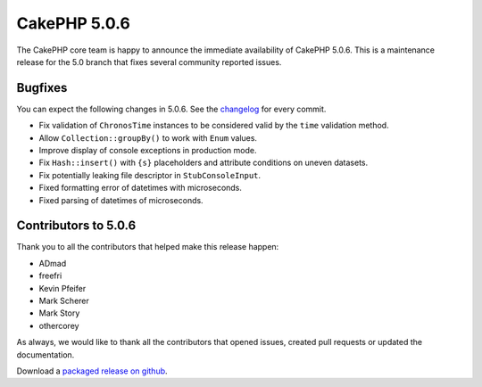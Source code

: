 CakePHP 5.0.6
=============

The CakePHP core team is happy to announce the immediate availability of CakePHP
5.0.6. This is a maintenance release for the 5.0 branch that fixes several
community reported issues.

Bugfixes
--------

You can expect the following changes in 5.0.6. See the `changelog
<https://github.com/cakephp/cakephp/compare/5.0.5...5.0.6>`_ for every commit.

* Fix validation of ``ChronosTime`` instances to be considered valid by the
  ``time`` validation method.
* Allow ``Collection::groupBy()`` to work with ``Enum`` values.
* Improve display of console exceptions in production mode.
* Fix ``Hash::insert()`` with ``{s}`` placeholders and attribute conditions on
  uneven datasets.
* Fix potentially leaking file descriptor in ``StubConsoleInput``.
* Fixed formatting error of datetimes with microseconds.
* Fixed parsing of datetimes of microseconds.

Contributors to 5.0.6
----------------------

Thank you to all the contributors that helped make this release happen:

* ADmad
* freefri
* Kevin Pfeifer
* Mark Scherer
* Mark Story
* othercorey

As always, we would like to thank all the contributors that opened issues,
created pull requests or updated the documentation.

Download a `packaged release on github
<https://github.com/cakephp/cakephp/releases>`_.

.. author:: markstory
.. categories:: release, news
.. tags:: release, news
